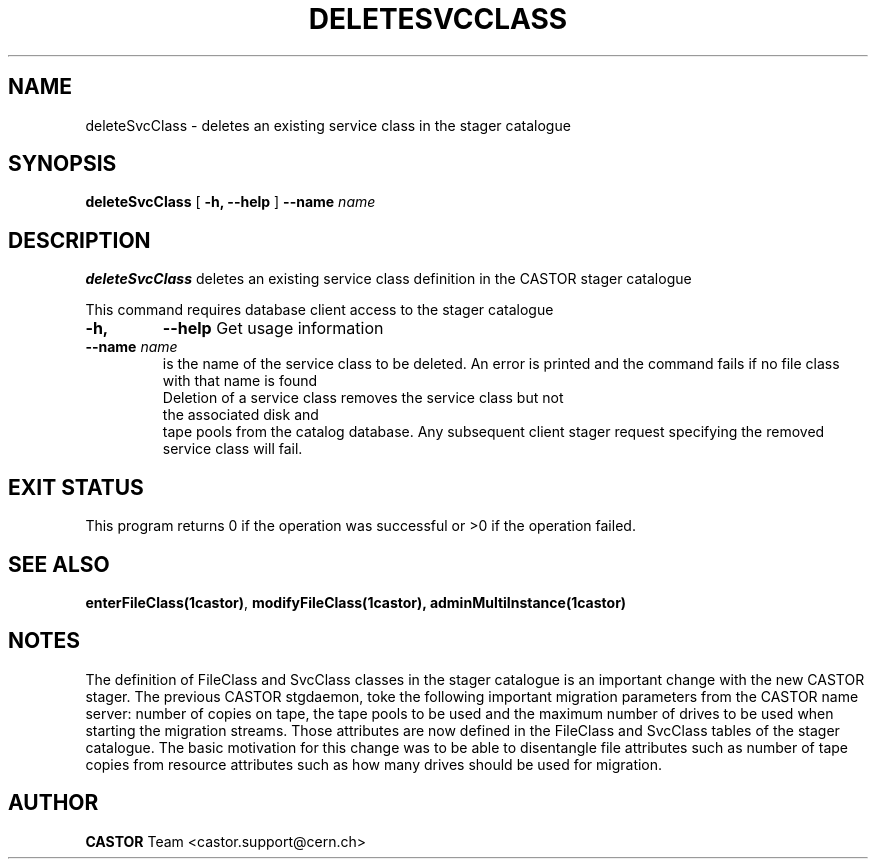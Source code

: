 .\" @(#)$RCSfile: deleteSvcClass.man,v $ $Revision: 1.2 $ $Date: 2006/04/24 16:13:40 $ CERN IT/ADC Olof Barring
.\" Copyright (C) 2005 by CERN IT/ADC
.\" All rights reserved
.\"
.TH DELETESVCCLASS 1 "$Date: 2006/04/24 16:13:40 $" CASTOR "stager catalogue administrative commands"
.SH NAME
deleteSvcClass \- deletes an existing service class in the stager catalogue
.SH SYNOPSIS
.B deleteSvcClass
[
.BI -h, 
.BI --help
]
.BI --name " name"
.SH DESCRIPTION
.B deleteSvcClass
deletes an existing service class definition in the CASTOR stager catalogue
.LP
This command requires database client access to the stager catalogue
.TP
.BI \-h,
.BI \-\-help
Get usage information
.TP
.BI \-\-name " name"
is the name of the service class to be deleted. An error is printed and the command
fails if no file class with that name is found
.TP
.LP
Deletion of a service class removes the service class but not the associated disk and
tape pools from the catalog database. Any subsequent client stager request specifying
the removed service class will fail.
.SH EXIT STATUS
This program returns 0 if the operation was successful or >0 if the operation
failed.
.SH SEE ALSO
.BR enterFileClass(1castor) ,
.BR modifyFileClass(1castor),
.BR adminMultiInstance(1castor)
.SH NOTES
The definition of FileClass and SvcClass classes in the stager catalogue is
an important change with the new CASTOR stager. The previous CASTOR stgdaemon,
toke the following important migration parameters from the CASTOR name server:
number of copies on tape, the tape pools to be used and the maximum number of
drives to be used when starting the migration streams. Those attributes are now
defined in the FileClass and SvcClass tables of the stager catalogue. The
basic motivation for this change was to be able to disentangle file attributes
such as number of tape copies from resource attributes such as how many drives
should be used for migration.
.SH AUTHOR
\fBCASTOR\fP Team <castor.support@cern.ch>
